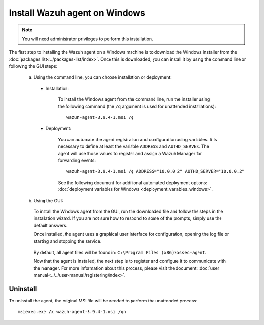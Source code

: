 .. Copyright (C) 2019 Wazuh, Inc.

.. _wazuh_agent_windows:

Install Wazuh agent on Windows
==============================

.. note:: You will need administrator privileges to perform this installation.

The first step to installing the Wazuh agent on a Windows machine is to download the Windows installer from the :doc:`packages list<../packages-list/index>`. Once this is downloaded, you can install it by using the command line or following the GUI steps:

  a) Using the command line, you can choose installation or deployment:

    * Installation:

        To install the Windows agent from the command line, run the installer using the following command (the ``/q`` argument is used for unattended installations)::

            wazuh-agent-3.9.4-1.msi /q

    * Deployment:

        You can automate the agent registration and configuration using variables. It is necessary to define at least the variable ``ADDRESS`` and ``AUTHD_SERVER``. The agent will use those values to register and assign a Wazuh Manager for forwarding events::

            wazuh-agent-3.9.4-1.msi /q ADDRESS="10.0.0.2" AUTHD_SERVER="10.0.0.2" 

        See the following document for additional automated deployment options: :doc:`deployment variables for Windows <deployment_variables_windows>`.     


  b) Using the GUI:
  

    To install the Windows agent from the GUI, run the downloaded file and follow the steps in the installation wizard. If you are not sure how to respond to some of the prompts, simply use the default answers.

    Once installed, the agent uses a graphical user interface for configuration, opening the log file or starting and stopping the service.

        .. thumbnail:: ../../images/manual/windows-agent.png
            :align: center
            :width: 320 px

    By default, all agent files will be found in: ``C:\Program Files (x86)\ossec-agent``.

    Now that the agent is installed, the next step is to register and configure it to communicate with the manager. For more information about this process, please visit the document: :doc:`user manual<../../user-manual/registering/index>`.

Uninstall
---------

To uninstall the agent, the original MSI file will be needed to perform the unattended process::

    msiexec.exe /x wazuh-agent-3.9.4-1.msi /qn